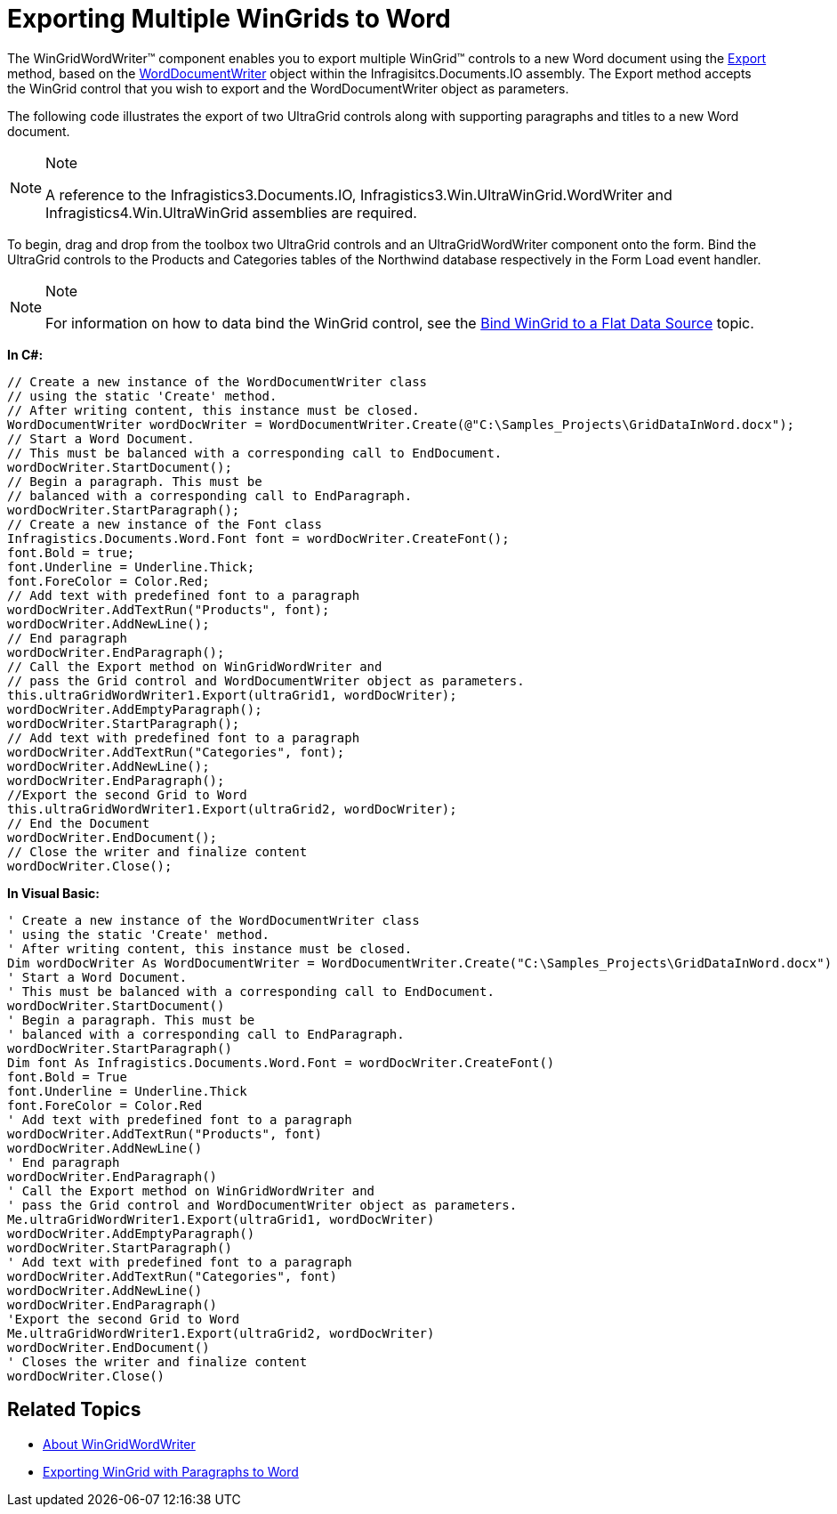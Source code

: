 ﻿////

|metadata|
{
    "name": "wingridwordwriter-export-multiple-wingrid-to-word",
    "controlName": ["WinGridWordWriter"],
    "tags": ["Exporting","Getting Started","How Do I"],
    "guid": "ba76b7e8-542c-4d36-85db-4a150f33a415",  
    "buildFlags": [],
    "createdOn": "2011-03-15T17:04:18.4022883Z"
}
|metadata|
////

= Exporting Multiple WinGrids to Word

The WinGridWordWriter™ component enables you to export multiple WinGrid™ controls to a new Word document using the link:{ApiPlatform}win.ultrawingrid.wordwriter{ApiVersion}~infragistics.win.ultrawingrid.wordwriter.ultragridwordwriter~export.html[Export] method, based on the link:{ApiPlatform}documents.io{ApiVersion}~infragistics.documents.word.worddocumentwriter.html[WordDocumentWriter] object within the Infragisitcs.Documents.IO assembly. The Export method accepts the WinGrid control that you wish to export and the WordDocumentWriter object as parameters.

The following code illustrates the export of two UltraGrid controls along with supporting paragraphs and titles to a new Word document.

.Note
[NOTE]
====
A reference to the Infragistics3.Documents.IO, Infragistics3.Win.UltraWinGrid.WordWriter and Infragistics4.Win.UltraWinGrid assemblies are required.
====

To begin, drag and drop from the toolbox two UltraGrid controls and an UltraGridWordWriter component onto the form. Bind the UltraGrid controls to the Products and Categories tables of the Northwind database respectively in the Form Load event handler.

.Note
[NOTE]
====
For information on how to data bind the WinGrid control, see the link:wingrid-binding-wingrid-to-a-flat-data-source-clr2.html[Bind WinGrid to a Flat Data Source] topic.
====

*In C#:*

----
// Create a new instance of the WordDocumentWriter class
// using the static 'Create' method.
// After writing content, this instance must be closed.
WordDocumentWriter wordDocWriter = WordDocumentWriter.Create(@"C:\Samples_Projects\GridDataInWord.docx");
// Start a Word Document.
// This must be balanced with a corresponding call to EndDocument.
wordDocWriter.StartDocument();
// Begin a paragraph. This must be
// balanced with a corresponding call to EndParagraph.
wordDocWriter.StartParagraph();
// Create a new instance of the Font class
Infragistics.Documents.Word.Font font = wordDocWriter.CreateFont();
font.Bold = true;
font.Underline = Underline.Thick;
font.ForeColor = Color.Red;
// Add text with predefined font to a paragraph
wordDocWriter.AddTextRun("Products", font);
wordDocWriter.AddNewLine();
// End paragraph
wordDocWriter.EndParagraph();
// Call the Export method on WinGridWordWriter and
// pass the Grid control and WordDocumentWriter object as parameters.
this.ultraGridWordWriter1.Export(ultraGrid1, wordDocWriter);
wordDocWriter.AddEmptyParagraph();
wordDocWriter.StartParagraph();
// Add text with predefined font to a paragraph
wordDocWriter.AddTextRun("Categories", font);
wordDocWriter.AddNewLine();
wordDocWriter.EndParagraph();
//Export the second Grid to Word
this.ultraGridWordWriter1.Export(ultraGrid2, wordDocWriter);
// End the Document
wordDocWriter.EndDocument();
// Close the writer and finalize content
wordDocWriter.Close();
----

*In Visual Basic:*

----
' Create a new instance of the WordDocumentWriter class
' using the static 'Create' method.
' After writing content, this instance must be closed.
Dim wordDocWriter As WordDocumentWriter = WordDocumentWriter.Create("C:\Samples_Projects\GridDataInWord.docx")
' Start a Word Document.
' This must be balanced with a corresponding call to EndDocument.
wordDocWriter.StartDocument()
' Begin a paragraph. This must be
' balanced with a corresponding call to EndParagraph.
wordDocWriter.StartParagraph()
Dim font As Infragistics.Documents.Word.Font = wordDocWriter.CreateFont()
font.Bold = True
font.Underline = Underline.Thick
font.ForeColor = Color.Red
' Add text with predefined font to a paragraph
wordDocWriter.AddTextRun("Products", font)
wordDocWriter.AddNewLine()
' End paragraph
wordDocWriter.EndParagraph()
' Call the Export method on WinGridWordWriter and
' pass the Grid control and WordDocumentWriter object as parameters.
Me.ultraGridWordWriter1.Export(ultraGrid1, wordDocWriter)
wordDocWriter.AddEmptyParagraph()
wordDocWriter.StartParagraph()
' Add text with predefined font to a paragraph
wordDocWriter.AddTextRun("Categories", font)
wordDocWriter.AddNewLine()
wordDocWriter.EndParagraph()
'Export the second Grid to Word
Me.ultraGridWordWriter1.Export(ultraGrid2, wordDocWriter)
wordDocWriter.EndDocument()
' Closes the writer and finalize content
wordDocWriter.Close()
----

== Related Topics

* link:wingridwordwriter-about-wingridwordwriter.html[About WinGridWordWriter]
* link:wingridwordwriter-export-wingrid-with-paragraphs-to-word.html[Exporting WinGrid with Paragraphs to Word]